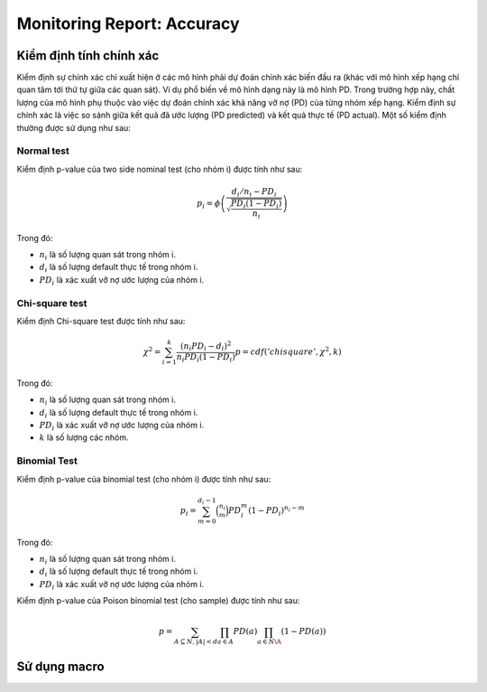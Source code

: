 .. _post-moni-accuracy:

===========================
Monitoring Report: Accuracy
===========================

Kiểm định tính chính xác
========================

Kiểm định sự chính xác chỉ xuất hiện ở các mô hình phải dự đoán chính xác biến đầu ra (khác với mô hình xếp hạng chỉ quan tâm tới thứ tự giữa các quan sát). Ví dụ phổ biến về mô hình dạng này là mô hình PD. Trong trường hợp này, chất lượng của mô hình phụ thuộc vào việc dự đoán chính xác khả năng vỡ nợ (PD) của từng nhóm xếp hạng. Kiểm định sự chính xác là việc so sánh giữa kết quả đã ước lượng (PD predicted) và kết quả thực tế (PD actual). Một số kiểm định thường được sử dụng như sau:

Normal test
-----------

Kiểm định p-value của two side nominal test (cho nhóm i) được tính như sau:

.. math::
  p_i=\phi\left(\frac{d_i/n_i-PD_i}{\sqrt{\frac{PD_i(1-PD_i)}{n_i}}}\right)


Trong đó:

- :math:`n_i` là số lượng quan sát trong nhóm i.
- :math:`d_i` là số lượng default thực tế trong nhóm i.
- :math:`PD_i` là xác xuất vỡ nợ ước lượng của nhóm i.

Chi-square test
---------------

Kiểm định Chi-square test được tính như sau:

.. math::
  \chi^2=\sum_{i=1}^k \frac{(n_i PD_i -d_i)^2}{n_i PD_i(1-PD_i)}
  p=cdf('chisquare', \chi^2, k)

Trong đó:

- :math:`n_i` là số lượng quan sát trong nhóm i.
- :math:`d_i` là số lượng default thực tế trong nhóm i.
- :math:`PD_i` là xác xuất vỡ nợ ước lượng của nhóm i.
- :math:`k` là số lượng các nhóm.

Binomial Test
-------------

Kiểm định p-value của binomial test (cho nhóm i) được tính như sau:

.. math::
  p_i=\sum_{m=0}^{d_i-1}\binom{n_i}{m}PD_i^m\left(1-PD_i\right)^{n_i-m}
  
Trong đó:

- :math:`n_i` là số lượng quan sát trong nhóm i.
- :math:`d_i` là số lượng default thực tế trong nhóm i.
- :math:`PD_i` là xác xuất vỡ nợ ước lượng của nhóm i.

Kiểm định p-value của Poison binomial test (cho sample) được tính như sau:

.. math::
  p=\sum_{A \subseteq N, |A|<d}\prod_{a\in A}PD(a)\prod_{a\in N\A}(1-PD(a))

Sử dụng macro
=============
